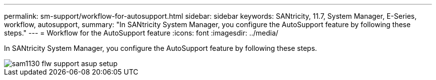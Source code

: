 ---
permalink: sm-support/workflow-for-autosupport.html
sidebar: sidebar
keywords: SANtricity, 11.7, System Manager, E-Series, workflow, autosupport,
summary: "In SANtricity System Manager, you configure the AutoSupport feature by following these steps."
---
= Workflow for the AutoSupport feature
:icons: font
:imagesdir: ../media/

[.lead]
In SANtricity System Manager, you configure the AutoSupport feature by following these steps.

image::../media/sam1130-flw-support-asup-setup.gif[]
